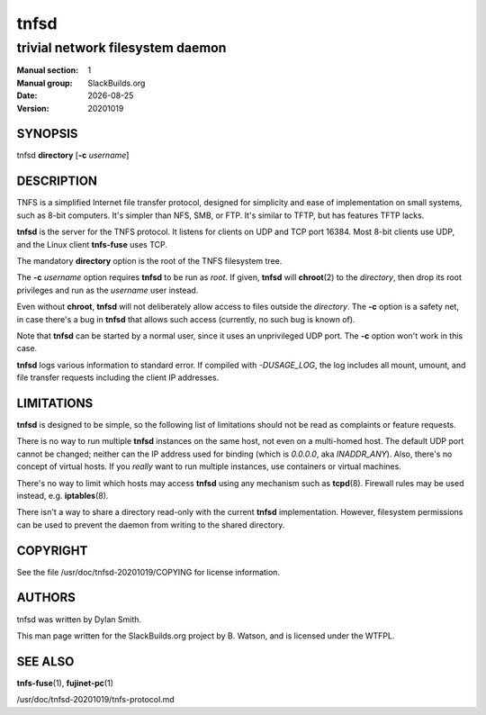 .. RST source for tnfsd(1) man page. Convert with:
..   rst2man.py tnfsd.rst > tnfsd.1
.. rst2man.py comes from the SBo development/docutils package.

.. |version| replace:: 20201019
.. |date| date::

=====
tnfsd
=====

---------------------------------
trivial network filesystem daemon
---------------------------------

:Manual section: 1
:Manual group: SlackBuilds.org
:Date: |date|
:Version: |version|

SYNOPSIS
========

tnfsd **directory** [**-c** *username*]

DESCRIPTION
===========

TNFS is a simplified Internet file transfer protocol, designed for
simplicity and ease of implementation on small systems, such as 8-bit
computers. It's simpler than NFS, SMB, or FTP. It's similar to TFTP,
but has features TFTP lacks.

**tnfsd** is the server for the TNFS protocol. It listens for clients
on UDP and TCP port 16384. Most 8-bit clients use UDP, and the Linux
client **tnfs-fuse** uses TCP.

The mandatory **directory** option is the root of the TNFS filesystem
tree.

The **-c** *username* option requires **tnfsd** to be run as
*root*. If given, **tnfsd** will **chroot**\(2) to the *directory*,
then drop its root privileges and run as the *username* user instead.

Even without **chroot**, **tnfsd** will not deliberately allow access
to files outside the *directory*. The **-c** option is a safety net,
in case there's a bug in **tnfsd** that allows such access (currently,
no such bug is known of).

Note that **tnfsd** can be started by a normal user, since it uses an
unprivileged UDP port. The **-c** option won't work in this case.

**tnfsd** logs various information to standard error. If compiled with
*-DUSAGE_LOG*, the log includes all mount, umount, and file transfer
requests including the client IP addresses.

LIMITATIONS
===========

**tnfsd** is designed to be simple, so the following list of
limitations should not be read as complaints or feature requests.

There is no way to run multiple **tnfsd** instances on the same
host, not even on a multi-homed host. The default UDP port cannot
be changed; neither can the IP address used for binding (which is
*0.0.0.0*, aka *INADDR_ANY*). Also, there's no concept of virtual
hosts. If you *really* want to run multiple instances, use containers
or virtual machines.

There's no way to limit which hosts may access **tnfsd** using any
mechanism such as **tcpd**\(8). Firewall rules may be used instead,
e.g. **iptables**\(8).

There isn't a way to share a directory read-only with the current
**tnfsd** implementation. However, filesystem permissions can be used
to prevent the daemon from writing to the shared directory.

COPYRIGHT
=========

See the file /usr/doc/tnfsd-|version|/COPYING for license information.

AUTHORS
=======

tnfsd was written by Dylan Smith.

This man page written for the SlackBuilds.org project
by B. Watson, and is licensed under the WTFPL.

SEE ALSO
========

**tnfs-fuse**\(1), **fujinet-pc**\(1)

/usr/doc/tnfsd-|version|/tnfs-protocol.md
